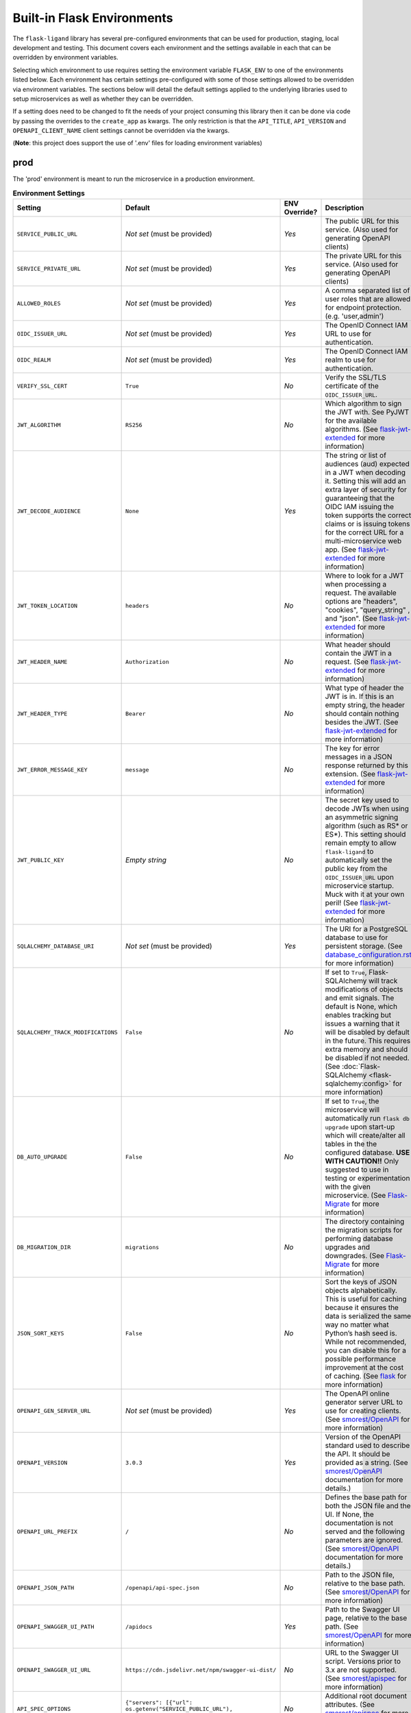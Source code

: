 Built-in Flask Environments
===========================

The ``flask-ligand`` library has several pre-configured environments that can be used for production, staging, local
development and testing. This document covers each environment and the settings available in each that can be
overridden by environment variables.

Selecting which environment to use requires setting the environment variable ``FLASK_ENV`` to one of the environments
listed below. Each environment has certain settings pre-configured with some of those settings allowed to be
overridden via environment variables. The sections below will detail the default settings applied to the underlying
libraries used to setup microservices as well as whether they can be overridden.

If a setting does need to be changed to fit the needs of your project consuming this library then it can be done via
code by passing the overrides to the ``create_app`` as kwargs. The only restriction is that the ``API_TITLE``,
``API_VERSION`` and ``OPENAPI_CLIENT_NAME`` client settings cannot be overridden via the kwargs.

(**Note**: this project does support the use of '.env' files for loading environment variables)

prod
----

The 'prod' environment is meant to run the microservice in a production environment.

.. list-table:: **Environment Settings**
   :widths: 25 15 10 50
   :header-rows: 1

   * - Setting
     - Default
     - ENV Override?
     - Description
   * - ``SERVICE_PUBLIC_URL``
     - *Not set* (must be provided)
     - *Yes*
     - The public URL for this service. (Also used for generating OpenAPI clients)
   * - ``SERVICE_PRIVATE_URL``
     - *Not set* (must be provided)
     - *Yes*
     - The private URL for this service. (Also used for generating OpenAPI clients)
   * - ``ALLOWED_ROLES``
     - *Not set* (must be provided)
     - *Yes*
     - A comma separated list of user roles that are allowed for endpoint protection. (e.g. 'user,admin')
   * - ``OIDC_ISSUER_URL``
     - *Not set* (must be provided)
     - *Yes*
     - The OpenID Connect IAM URL to use for authentication.
   * - ``OIDC_REALM``
     - *Not set* (must be provided)
     - *Yes*
     - The OpenID Connect IAM realm to use for authentication.
   * - ``VERIFY_SSL_CERT``
     - ``True``
     - *No*
     - Verify the SSL/TLS certificate of the ``OIDC_ISSUER_URL``.
   * - ``JWT_ALGORITHM``
     - ``RS256``
     - *No*
     - Which algorithm to sign the JWT with. See PyJWT for the available algorithms. (See `flask-jwt-extended`_ for
       more information)
   * - ``JWT_DECODE_AUDIENCE``
     - ``None``
     - *Yes*
     - The string or list of audiences (aud) expected in a JWT when decoding it. Setting this will add an extra layer
       of security for guaranteeing that the OIDC IAM issuing the token supports the correct claims or is issuing tokens
       for the correct URL for a multi-microservice web app. (See `flask-jwt-extended`_ for more information)
   * - ``JWT_TOKEN_LOCATION``
     - ``headers``
     - *No*
     - Where to look for a JWT when processing a request. The available options are "headers", "cookies", "query_string"
       , and "json". (See `flask-jwt-extended`_ for more information)
   * - ``JWT_HEADER_NAME``
     - ``Authorization``
     - *No*
     - What header should contain the JWT in a request. (See `flask-jwt-extended`_ for more information)
   * - ``JWT_HEADER_TYPE``
     - ``Bearer``
     - *No*
     - What type of header the JWT is in. If this is an empty string, the header should contain nothing besides the
       JWT. (See `flask-jwt-extended`_ for more information)
   * - ``JWT_ERROR_MESSAGE_KEY``
     - ``message``
     - *No*
     - The key for error messages in a JSON response returned by this extension. (See `flask-jwt-extended`_ for more
       information)
   * - ``JWT_PUBLIC_KEY``
     - *Empty string*
     - *No*
     - The secret key used to decode JWTs when using an asymmetric signing algorithm (such as RS* or ES*). This setting
       should remain empty to allow ``flask-ligand`` to automatically set the public key from the ``OIDC_ISSUER_URL``
       upon microservice startup. Muck with it at your own peril! (See `flask-jwt-extended`_ for more information)
   * - ``SQLALCHEMY_DATABASE_URI``
     - *Not set* (must be provided)
     - *Yes*
     - The URI for a PostgreSQL database to use for persistent storage. (See `database_configuration.rst`_ for more
       information)
   * - ``SQLALCHEMY_TRACK_MODIFICATIONS``
     - ``False``
     - *No*
     - If set to ``True``, Flask-SQLAlchemy will track modifications of objects and emit signals. The default is None,
       which enables tracking but issues a warning that it will be disabled by default in the future. This requires
       extra memory and should be disabled if not needed. (See :doc:`Flask-SQLAlchemy <flask-sqlalchemy:config>` for
       more information)
   * - ``DB_AUTO_UPGRADE``
     - ``False``
     - *No*
     - If set to ``True``, the microservice will automatically run ``flask db upgrade`` upon start-up which will
       create/alter all tables in the the configured database. **USE WITH CAUTION!!** Only suggested to use in testing
       or experimentation with the given microservice. (See `Flask-Migrate`_ for more information)
   * - ``DB_MIGRATION_DIR``
     - ``migrations``
     - *No*
     - The directory containing the migration scripts for performing database upgrades and downgrades. (See
       `Flask-Migrate`_ for more information)
   * - ``JSON_SORT_KEYS``
     - ``False``
     - *No*
     - Sort the keys of JSON objects alphabetically. This is useful for caching because it ensures the data is
       serialized the same way no matter what Python’s hash seed is. While not recommended, you can disable this for a
       possible performance improvement at the cost of caching. (See `flask`_ for more information)
   * - ``OPENAPI_GEN_SERVER_URL``
     - *Not set* (must be provided)
     - *Yes*
     - The OpenAPI online generator server URL to use for creating clients. (See `smorest/OpenAPI`_ for more
       information)
   * - ``OPENAPI_VERSION``
     - ``3.0.3``
     - *Yes*
     - Version of the OpenAPI standard used to describe the API. It should be provided as a string. (See
       `smorest/OpenAPI`_ documentation for more details.)
   * - ``OPENAPI_URL_PREFIX``
     - ``/``
     - *No*
     - Defines the base path for both the JSON file and the UI. If None, the documentation is not served and the
       following parameters are ignored. (See `smorest/OpenAPI`_ documentation for more details.)
   * - ``OPENAPI_JSON_PATH``
     - ``/openapi/api-spec.json``
     - *No*
     - Path to the JSON file, relative to the base path. (See `smorest/OpenAPI`_ for more information)
   * - ``OPENAPI_SWAGGER_UI_PATH``
     - ``/apidocs``
     - *Yes*
     - Path to the Swagger UI page, relative to the base path. (See `smorest/OpenAPI`_ for more information)
   * - ``OPENAPI_SWAGGER_UI_URL``
     - ``https://cdn.jsdelivr.net/npm/swagger-ui-dist/``
     - *No*
     - URL to the Swagger UI script. Versions prior to 3.x are not supported. (See `smorest/apispec`_ for more
       information)
   * - ``API_SPEC_OPTIONS``
     - ``{"servers": [{"url": os.getenv("SERVICE_PUBLIC_URL"), "description": "Public URL"}]}``
     - *No*
     - Additional root document attributes. (See `smorest/apispec`_ for more information)

stage
-----

The 'stage' environment is meant to run the microservice in a staging/development environment. The table below contains
only the settings that are different from the ``prod`` environment settings.

.. list-table:: **Environment Settings**
   :widths: 25 35 10 50
   :header-rows: 1

   * - Setting
     - Default
     - ENV Override?
     - Description
   * - ``VERIFY_SSL_CERT``
     - ``False``
     - *No*
     - Verify the SSL/TLS certificate of the ``OIDC_ISSUER_URL``.

local
-----

The 'local' environment is meant to start the microservice in a local development/testing/experiment environment. The
table below contains only the settings that are different from the ``prod`` environment settings.

.. list-table:: **Environment Settings**
   :widths: 25 35 10 50
   :header-rows: 1

   * - Setting
     - Default
     - ENV Override?
     - Description
   * - ``SERVICE_PUBLIC_URL``
     - ``http://localhost:5000``
     - *Yes*
     - The public URL for this service. (Also used for generating OpenAPI clients)
   * - ``SERVICE_PRIVATE_URL``
     - ``http://localhost:5000``
     - *Yes*
     - The private URL for this service. (Also used for generating OpenAPI clients)
   * - ``ALLOWED_ROLES``
     - ``user,admin``
     - *Yes*
     - A comma separated list of user roles that are allowed for endpoint protection. (e.g. 'user,admin')
   * - ``VERIFY_SSL_CERT``
     - ``False``
     - *No*
     - Verify the SSL/TLS certificate of the ``OIDC_ISSUER_URL``.
   * - ``SQLALCHEMY_DATABASE_URI``
     - ``sqlite:///:memory:``
     - *Yes*
     - The URI for a PostgreSQL database to use for persistent storage. (See `database_configuration.rst`_ for more
       information)
   * - ``OPENAPI_GEN_SERVER_URL``
     - ``http://api.openapi-generator.tech``
     - *Yes*
     - The OpenAPI online generator server URL to use for creating clients. (See `smorest/OpenAPI`_ for more
       information)
   * - ``API_SPEC_OPTIONS``
     - ``{"servers": [{"url": os.getenv("SERVICE_PUBLIC_URL", "http://localhost:5000"), "description": "Public URL"}]}``
     - *No*
     - Additional root document attributes. (See `smorest/apispec`_ for more information)

testing
-------

The 'testing' environment is meant to be used for unit testing only. The table below contains only the settings that
are different from the ``prod`` environment settings.

.. list-table:: **Environment Settings**
   :widths: 25 35 10 50
   :header-rows: 1

   * - Setting
     - Default
     - ENV Override?
     - Description
   * - ``SERVICE_PUBLIC_URL``
     - ``http://public.url``
     - *Yes*
     - The public URL for this service. (Also used for generating OpenAPI clients)
   * - ``SERVICE_PRIVATE_URL``
     - ``http://private.url``
     - *Yes*
     - The private URL for this service. (Also used for generating OpenAPI clients)
   * - ``OIDC_ISSUER_URL``
     - ``TESTING``
     - *Yes*
     - The OpenID Connect IAM URL to use for authentication.
   * - ``OIDC_REALM``
     - ``TESTING``
     - *Yes*
     - The OpenID Connect IAM realm to use for authentication.
   * - ``VERIFY_SSL_CERT``
     - ``False``
     - *No*
     - Verify the SSL/TLS certificate of the ``OIDC_ISSUER_URL``.
   * - ``JWT_ACCESS_TOKEN_EXPIRES``
     - ``300``
     - *No*
     - How long an access token should be valid before it expires. This can be a datetime.timedelta,
       dateutil.relativedelta, or a number of seconds (Integer). (See `flask-jwt-extended`_ for more information)
   * - ``JWT_SECRET_KEY``
     - ``super-duper-secret``
     - *No*
     - The secret key used to encode and decode JWTs when using a symmetric signing algorithm (such as HS*). It should
       be a long random string of bytes, although unicode is accepted too. For example, copy the output of this to your
       config. (See `flask-jwt-extended`_ for more information)
   * - ``SQLALCHEMY_DATABASE_URI``
     - ``sqlite:///:memory:``
     - *Yes*
     - The URI for a PostgreSQL database to use for persistent storage. (See `database_configuration.rst`_ for more
       information)
   * - ``OPENAPI_GEN_SERVER_URL``
     - ``http://openapi.fake.address``
     - *Yes*
     - The OpenAPI online generator server URL to use for creating clients. (See `smorest/OpenAPI`_ for more
       information)
   * - ``API_SPEC_OPTIONS``
     - ``{"servers": [{"url": os.getenv("SERVICE_PUBLIC_URL", "http://public.url"), "description": "Public URL"}]}``
     - *No*
     - Additional root document attributes. (See `smorest/apispec`_ for more information)

.. _database_configuration.rst: docs/database_configuration.rst
.. _smorest/OpenAPI: https://flask-smorest.readthedocs.io/en/latest/openapi.html#serve-the-openapi-documentation
.. _smorest/apispec: https://flask-smorest.readthedocs.io/en/latest/openapi.html?highlight=API_SPEC_OPTIONS#populate-the-root-document-object
.. _flask: https://flask.palletsprojects.com/en/2.2.x/config/
.. _flask-jwt-extended: https://flask-jwt-extended.readthedocs.io/en/stable/options/
.. _Flask-Migrate: https://flask-migrate.readthedocs.io/en/latest/index.html#command-reference
